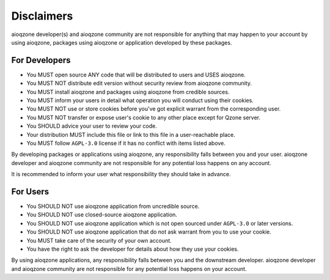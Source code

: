 Disclaimers
==============================

.. glossary::

    aioqzone application
        means applications or services developed by aioqzone or packages using aioqzone.

    user
        means people who uses an aioqzone application.

    downstream developer
        developer of the application/service you are using directly.

aioqzone developer(s) and aioqzone community are not responsible for anything that
may happen to your account by using aioqzone, packages using aioqzone or application developed by these packages.

------------------------------
For Developers
------------------------------

- You MUST open source ANY code that will be distributed to users and USES aioqzone.
- You MUST NOT distribute edit version without security review from aioqzone community.
- You MUST install aioqzone and packages using aioqzone from credible sources.
- You MUST inform your users in detail what operation you will conduct using their cookies.
- You MUST NOT use or store cookies before you've got explicit warrant from the corresponding user.
- You MUST NOT transfer or expose user's cookie to any other place except for Qzone server.
- You SHOULD advice your user to review your code.
- Your distribution MUST include this file or link to this file in a user-reachable place.
- You MUST follow ``AGPL-3.0`` license if it has no conflict with items listed above.

By developing packages or applications using aioqzone, any responsibility falls between you and your user.
aioqzone developer and aioqzone community are not responsible for any potential loss happens on any account.

It is recommended to inform your user what responsibility they should take in advance.

------------------------------
For Users
------------------------------

- You SHOULD NOT use aioqzone application from uncredible source.
- You SHOULD NOT use closed-source aioqzone application.
- You SHOULD NOT use aioqzone application which is not open sourced under ``AGPL-3.0`` or later versions.
- You SHOULD NOT use aioqzone application that do not ask warrant from you to use your cookie.
- You MUST take care of the security of your own account.
- You have the right to ask the developer for details about how they use your cookies.

By using aioqzone applications, any responsibility falls between you and the downstream developer.
aioqzone developer and aioqzone community are not responsible for any potential loss happens on your account.
